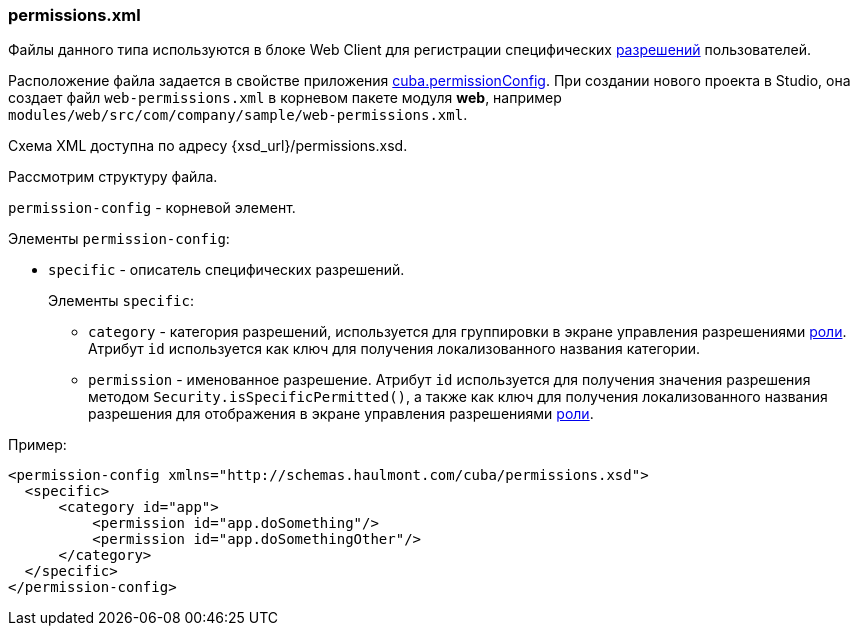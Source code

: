 :sourcesdir: ../../../source

[[permissions.xml]]
=== permissions.xml

Файлы данного типа используются в блоке Web Client для регистрации специфических <<permissions,разрешений>> пользователей.

Расположение файла задается в свойстве приложения <<cuba.permissionConfig,cuba.permissionConfig>>. При создании нового проекта в Studio, она создает файл `web-permissions.xml` в корневом пакете модуля *web*, например `modules/web/src/com/company/sample/web-permissions.xml`.

Схема XML доступна по адресу {xsd_url}/permissions.xsd.

Рассмотрим структуру файла.

`permission-config` - корневой элемент.

Элементы `permission-config`:

* `specific` - описатель специфических разрешений.
+
Элементы `specific`:

** `category` - категория разрешений, используется для группировки в экране управления разрешениями <<roles,роли>>. Атрибут `id` используется как ключ для получения локализованного названия категории.

** `permission` - именованное разрешение. Атрибут `id` используется для получения значения разрешения методом `Security.isSpecificPermitted()`, а также как ключ для получения локализованного названия разрешения для отображения в экране управления разрешениями <<roles,роли>>.

Пример:

[source, xml]
----
<permission-config xmlns="http://schemas.haulmont.com/cuba/permissions.xsd">
  <specific>
      <category id="app">
          <permission id="app.doSomething"/>
          <permission id="app.doSomethingOther"/>
      </category>
  </specific>
</permission-config>
---- 

